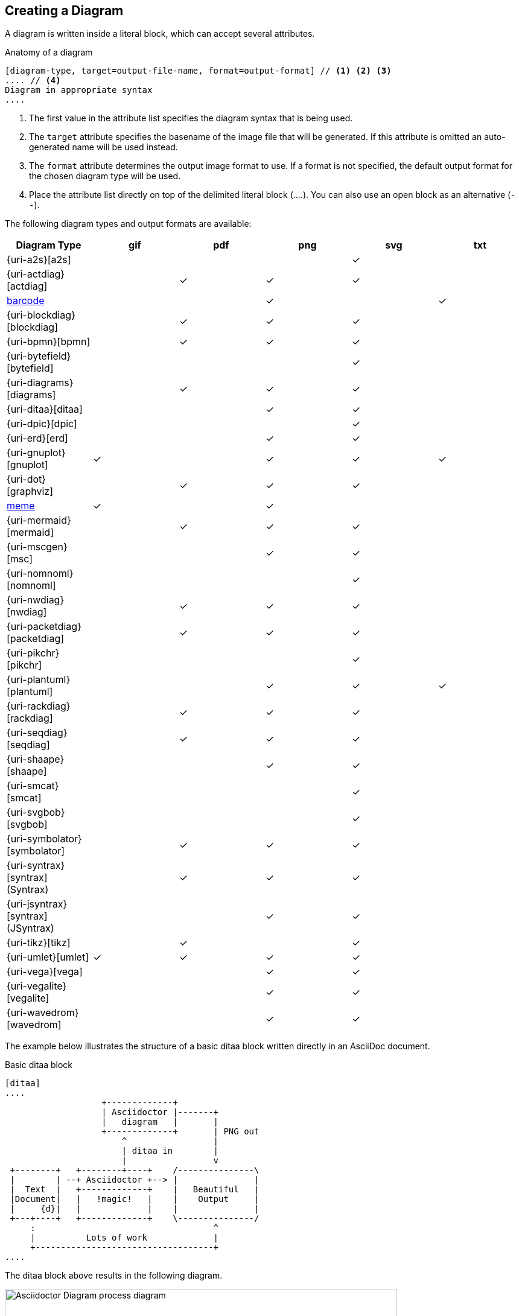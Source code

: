== Creating a Diagram

A diagram is written inside a literal block, which can accept several attributes.

.Anatomy of a diagram
----
[diagram-type, target=output-file-name, format=output-format] // <1> <2> <3>
.... // <4>
Diagram in appropriate syntax
....
----
<1> The first value in the attribute list specifies the diagram syntax that is being used.
<2> The `target` attribute specifies the basename of the image file that will be generated. If this attribute is omitted an auto-generated name will be used instead.
<3> The `format` attribute determines the output image format to use. If a format is not specified, the default output format for the chosen diagram type will be used.
<4> Place the attribute list directly on top of the delimited literal block (+....+). You can also use an open block as an alternative (`--`).

The following diagram types and output formats are available:

:check: &#10003;

[cols=">,5*^",options="header"]
|===
|Diagram Type                      |gif    |pdf    |png    |svg    |txt
|{uri-a2s}[a2s]                    |       |       |       |{check}|
|{uri-actdiag}[actdiag]            |       |{check}|{check}|{check}|
|<<barcode,barcode>>               |       |       |{check}|       |{check}
|{uri-blockdiag}[blockdiag]        |       |{check}|{check}|{check}|
|{uri-bpmn}[bpmn]                  |       |{check}|{check}|{check}|
|{uri-bytefield}[bytefield]        |       |       |       |{check}|
|{uri-diagrams}[diagrams]          |       |{check}|{check}|{check}|
|{uri-ditaa}[ditaa]                |       |       |{check}|{check}|
|{uri-dpic}[dpic]                  |       |       |       |{check}|
|{uri-erd}[erd]                    |       |       |{check}|{check}|
|{uri-gnuplot}[gnuplot]            |{check}|       |{check}|{check}|{check}
|{uri-dot}[graphviz]               |       |{check}|{check}|{check}|
|<<meme,meme>>                     |{check}|       |{check}|       |
|{uri-mermaid}[mermaid]            |       |{check}|{check}|{check}|
|{uri-mscgen}[msc]                 |       |       |{check}|{check}|
|{uri-nomnoml}[nomnoml]            |       |       |       |{check}|
|{uri-nwdiag}[nwdiag]              |       |{check}|{check}|{check}|
|{uri-packetdiag}[packetdiag]      |       |{check}|{check}|{check}|
|{uri-pikchr}[pikchr]              |       |       |       |{check}|
|{uri-plantuml}[plantuml]          |       |       |{check}|{check}|{check}
|{uri-rackdiag}[rackdiag]          |       |{check}|{check}|{check}|
|{uri-seqdiag}[seqdiag]            |       |{check}|{check}|{check}|
|{uri-shaape}[shaape]              |       |       |{check}|{check}|
|{uri-smcat}[smcat]                |       |       |       |{check}|
|{uri-svgbob}[svgbob]              |       |       |       |{check}|
|{uri-symbolator}[symbolator]      |       |{check}|{check}|{check}|
|{uri-syntrax}[syntrax] (Syntrax)  |       |{check}|{check}|{check}|
|{uri-jsyntrax}[syntrax] (JSyntrax)|       |       |{check}|{check}|
|{uri-tikz}[tikz]                  |       |{check}|       |{check}|
|{uri-umlet}[umlet]                |{check}|{check}|{check}|{check}|
|{uri-vega}[vega]                  |       |       |{check}|{check}|
|{uri-vegalite}[vegalite]          |       |       |{check}|{check}|
|{uri-wavedrom}[wavedrom]          |       |       |{check}|{check}|
|===

:!check:

The example below illustrates the structure of a basic ditaa block written directly in an AsciiDoc document.

.Basic ditaa block
[source]
----
[ditaa]
....
                   +-------------+
                   | Asciidoctor |-------+
                   |   diagram   |       |
                   +-------------+       | PNG out
                       ^                 |
                       | ditaa in        |
                       |                 v
 +--------+   +--------+----+    /---------------\
 |        | --+ Asciidoctor +--> |               |
 |  Text  |   +-------------+    |   Beautiful   |
 |Document|   |   !magic!   |    |    Output     |
 |     {d}|   |             |    |               |
 +---+----+   +-------------+    \---------------/
     :                                   ^
     |          Lots of work             |
     +-----------------------------------+
....
----

The ditaa block above results in the following diagram.

.Rendered ditaa diagram
image::asciidoctor-diagram-process.png[Asciidoctor Diagram process diagram,650,319]

The rendered ditaa diagram above gets the file name `58372f7d2ceffae9e91fd0a7cbb080b6.png`.
That long number is the checksum of the source code calculated by asciidoctor-diagram.
If you want to give your image files a more meaningful name, fill in the `target` attribute.

This can be done by either specifying it as the second positional attribute or as a named attribute.
Both examples below would result in a file called `ditaa-diagram.png`.

....
[ditaa, target="ditaa-diagram"]
----
<snip>
----

[ditaa, "ditaa-diagram"]
----
<snip>
----
....


The example below illustrates the structure of a basic PlantUML block written directly in an AsciiDoc document.

.PlantUML Diagram Syntax
[source]
----
[plantuml, target=diagram-classes, format=png] // <1> <2> <3>
....
class BlockProcessor
class DiagramBlock
class DitaaBlock
class PlantUmlBlock

BlockProcessor <|-- DiagramBlock
DiagramBlock <|-- DitaaBlock
DiagramBlock <|-- PlantUmlBlock
....
----
<1> The diagram is written in PlantUML so the first positional attribute is assigned the `plantuml` diagram type.
<2> The name of the diagram file is given by the `target` attribute.
<3> The output format is specified using the `format` attribute

.Rendered PlantUML diagram
image::asciidoctor-diagram-classes.png[Asciidoctor Diagram classes diagram]